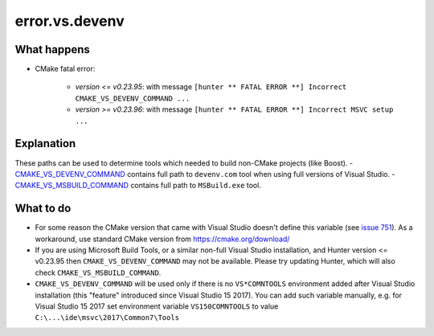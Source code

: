 .. spelling::

  vs
  devenv

error.vs.devenv
===============

What happens
------------

- CMake fatal error:

    - *version <= v0.23.95*: with message ``[hunter ** FATAL ERROR **] Incorrect CMAKE_VS_DEVENV_COMMAND ...``
    - *version >= v0.23.96*: with message ``[hunter ** FATAL ERROR **] Incorrect MSVC setup ...``

Explanation
-----------

These paths can be used to determine tools which needed to build non-CMake projects (like Boost).
- `CMAKE_VS_DEVENV_COMMAND <https://cmake.org/cmake/help/v3.2/variable/CMAKE_VS_DEVENV_COMMAND.html>`_ contains full path to ``devenv.com`` tool when using full versions of Visual Studio.
- `CMAKE_VS_MSBUILD_COMMAND <https://cmake.org/cmake/help/v3.2/variable/CMAKE_VS_MSBUILD_COMMAND.html?highlight=cmake_vs_msbuild_command>`_ contains full path to ``MSBuild.exe`` tool.

What to do
----------

- For some reason the CMake version that came with Visual Studio doesn't define this variable (see `issue 751 <https://github.com/ruslo/hunter/issues/751>`_). As a workaround, use standard CMake version from https://cmake.org/download/
- If you are using Microsoft Build Tools, or a similar non-full Visual Studio installation, and Hunter version <= v0.23.95 then ``CMAKE_VS_DEVENV_COMMAND`` may not be available. Please try updating Hunter, which will also check ``CMAKE_VS_MSBUILD_COMMAND``.
- ``CMAKE_VS_DEVENV_COMMAND`` will be used only if there is no ``VS*COMNTOOLS`` environment added after Visual Studio installation (this "feature" introduced since Visual Studio 15 2017). You can add such variable manually, e.g. for Visual Studio 15 2017 set environment variable ``VS150COMNTOOLS`` to value ``C:\...\ide\msvc\2017\Common7\Tools``
